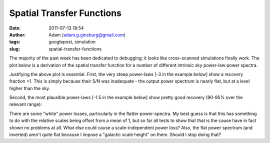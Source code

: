 Spatial Transfer Functions
##########################
:date: 2011-07-13 18:54
:author: Adam (adam.g.ginsburg@gmail.com)
:tags: googlepost, simulation
:slug: spatial-transfer-functions

The majority of the past week has been dedicated to debugging; it looks
like cross-scanned simulations finally work.
The plot below is a derivation of the spatial transfer function for a
number of different intrinsic sky power-law power spectra.

.. image:: http://2.bp.blogspot.com/-JyAPg0u9uQ8/Th3kuQh1fpI/AAAAAAAAGRs/pP7o3n9_wds/s320/Experiment10_AverageRecoveryFunction.png

Justifying the above plot is essential.
First, the very steep power-laws [-3 in the example below] show a
recovery fraction >1. This is simply because their S/N was inadequate -
the output power spectrum is nearly flat, but at a level higher than the
sky.

.. image:: http://4.bp.blogspot.com/-JPBjsLDfP5M/Th3lw5n1xTI/AAAAAAAAGR0/aDeOmMv5s8w/s320/exp10_ds2_astrosky_arrang45_atmotest_amp1.0E%252B01_sky00_seed00_peak010.00_nosmooth_compare.png

.. image:: http://3.bp.blogspot.com/-LOCDmoLCcZs/Th3lxfnKVzI/AAAAAAAAGR8/9NCM3OroGoM/s320/exp10_ds2_astrosky_arrang45_atmotest_amp1.0E%252B01_sky00_seed00_peak010.00_nosmooth_psds.png

Second, the most plausible power-laws [-1.5 in the example below] show
pretty good recovery (90-95% over the relevant range):

.. image:: http://1.bp.blogspot.com/-MTZ8WGl3ZRc/Th3mMkvv2II/AAAAAAAAGSE/0OO4Te39fPI/s320/exp10_ds2_astrosky_arrang45_atmotest_amp1.0E%252B01_sky03_seed00_peak010.00_nosmooth_compare.png

.. image:: http://2.bp.blogspot.com/-5IeTZW-ZTAw/Th3mNHPC8gI/AAAAAAAAGSM/WhIWClGWqbo/s320/exp10_ds2_astrosky_arrang45_atmotest_amp1.0E%252B01_sky03_seed00_peak010.00_nosmooth_psds.png

.. image:: http://4.bp.blogspot.com/-O6ofm7GaxUI/Th3mNgf29AI/AAAAAAAAGSU/VzQ7aL-yd_E/s320/exp10_ds2_astrosky_arrang45_atmotest_amp1.0E%252B01_sky03_seed00_peak010.00_nosmooth_stf.png

There are some "white" power losses, particularly in the flatter
power-spectra. My best guess is that this has something to do with the
relative scales being offset from a mean of 1, but so far all tests to
show that that is the cause have in fact shown no problems at all. What
else could cause a scale-independent power loss?
Also, the flat power spectrum (and inverted) aren't quite flat because I
impose a "galactic scale height" on them. Should I stop doing that?

.. _|image6|: http://2.bp.blogspot.com/-JyAPg0u9uQ8/Th3kuQh1fpI/AAAAAAAAGRs/pP7o3n9_wds/s1600/Experiment10_AverageRecoveryFunction.png
.. _|image7|: http://4.bp.blogspot.com/-JPBjsLDfP5M/Th3lw5n1xTI/AAAAAAAAGR0/aDeOmMv5s8w/s1600/exp10_ds2_astrosky_arrang45_atmotest_amp1.0E%252B01_sky00_seed00_peak010.00_nosmooth_compare.png
.. _|image8|: http://3.bp.blogspot.com/-LOCDmoLCcZs/Th3lxfnKVzI/AAAAAAAAGR8/9NCM3OroGoM/s1600/exp10_ds2_astrosky_arrang45_atmotest_amp1.0E%252B01_sky00_seed00_peak010.00_nosmooth_psds.png
.. _|image9|: http://1.bp.blogspot.com/-MTZ8WGl3ZRc/Th3mMkvv2II/AAAAAAAAGSE/0OO4Te39fPI/s1600/exp10_ds2_astrosky_arrang45_atmotest_amp1.0E%252B01_sky03_seed00_peak010.00_nosmooth_compare.png
.. _|image10|: http://2.bp.blogspot.com/-5IeTZW-ZTAw/Th3mNHPC8gI/AAAAAAAAGSM/WhIWClGWqbo/s1600/exp10_ds2_astrosky_arrang45_atmotest_amp1.0E%252B01_sky03_seed00_peak010.00_nosmooth_psds.png
.. _|image11|: http://4.bp.blogspot.com/-O6ofm7GaxUI/Th3mNgf29AI/AAAAAAAAGSU/VzQ7aL-yd_E/s1600/exp10_ds2_astrosky_arrang45_atmotest_amp1.0E%252B01_sky03_seed00_peak010.00_nosmooth_stf.png

